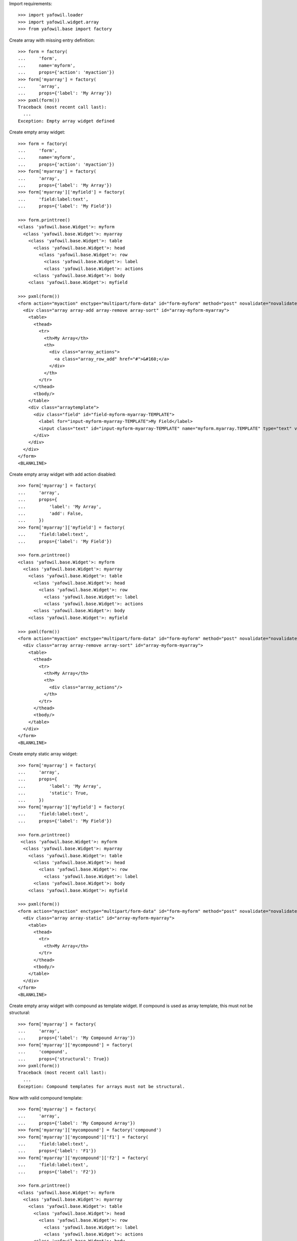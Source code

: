 Import requirements::

    >>> import yafowil.loader
    >>> import yafowil.widget.array
    >>> from yafowil.base import factory

Create array with missing entry definition::

    >>> form = factory(
    ...     'form',
    ...     name='myform',
    ...     props={'action': 'myaction'})
    >>> form['myarray'] = factory(
    ...     'array',
    ...     props={'label': 'My Array'})
    >>> pxml(form())
    Traceback (most recent call last):
      ...
    Exception: Empty array widget defined

Create empty array widget::
    
    >>> form = factory(
    ...     'form',
    ...     name='myform',
    ...     props={'action': 'myaction'})
    >>> form['myarray'] = factory(
    ...     'array',
    ...     props={'label': 'My Array'})
    >>> form['myarray']['myfield'] = factory(
    ...     'field:label:text',
    ...     props={'label': 'My Field'})
    
    >>> form.printtree()
    <class 'yafowil.base.Widget'>: myform
      <class 'yafowil.base.Widget'>: myarray
        <class 'yafowil.base.Widget'>: table
          <class 'yafowil.base.Widget'>: head
            <class 'yafowil.base.Widget'>: row
              <class 'yafowil.base.Widget'>: label
              <class 'yafowil.base.Widget'>: actions
          <class 'yafowil.base.Widget'>: body
        <class 'yafowil.base.Widget'>: myfield
    
    >>> pxml(form())
    <form action="myaction" enctype="multipart/form-data" id="form-myform" method="post" novalidate="novalidate">
      <div class="array array-add array-remove array-sort" id="array-myform-myarray">
        <table>
          <thead>
            <tr>
              <th>My Array</th>
              <th>
                <div class="array_actions">
                  <a class="array_row_add" href="#">&#160;</a>
                </div>
              </th>
            </tr>
          </thead>
          <tbody/>
        </table>
        <div class="arraytemplate">
          <div class="field" id="field-myform-myarray-TEMPLATE">
            <label for="input-myform-myarray-TEMPLATE">My Field</label>
            <input class="text" id="input-myform-myarray-TEMPLATE" name="myform.myarray.TEMPLATE" type="text" value=""/>
          </div>
        </div>
      </div>
    </form>
    <BLANKLINE>

Create empty array widget with add action disabled::

    >>> form['myarray'] = factory(
    ...     'array',
    ...     props={
    ...         'label': 'My Array',
    ...         'add': False,
    ...     })
    >>> form['myarray']['myfield'] = factory(
    ...     'field:label:text',
    ...     props={'label': 'My Field'})
    
    >>> form.printtree()
    <class 'yafowil.base.Widget'>: myform
      <class 'yafowil.base.Widget'>: myarray
        <class 'yafowil.base.Widget'>: table
          <class 'yafowil.base.Widget'>: head
            <class 'yafowil.base.Widget'>: row
              <class 'yafowil.base.Widget'>: label
              <class 'yafowil.base.Widget'>: actions
          <class 'yafowil.base.Widget'>: body
        <class 'yafowil.base.Widget'>: myfield
    
    >>> pxml(form())
    <form action="myaction" enctype="multipart/form-data" id="form-myform" method="post" novalidate="novalidate">
      <div class="array array-remove array-sort" id="array-myform-myarray">
        <table>
          <thead>
            <tr>
              <th>My Array</th>
              <th>
                <div class="array_actions"/>
              </th>
            </tr>
          </thead>
          <tbody/>
        </table>
      </div>
    </form>
    <BLANKLINE>

Create empty static array widget::

    >>> form['myarray'] = factory(
    ...     'array',
    ...     props={
    ...         'label': 'My Array',
    ...         'static': True,
    ...     })
    >>> form['myarray']['myfield'] = factory(
    ...     'field:label:text',
    ...     props={'label': 'My Field'})
    
    >>> form.printtree()
     <class 'yafowil.base.Widget'>: myform
      <class 'yafowil.base.Widget'>: myarray
        <class 'yafowil.base.Widget'>: table
          <class 'yafowil.base.Widget'>: head
            <class 'yafowil.base.Widget'>: row
              <class 'yafowil.base.Widget'>: label
          <class 'yafowil.base.Widget'>: body
        <class 'yafowil.base.Widget'>: myfield
    
    >>> pxml(form())
    <form action="myaction" enctype="multipart/form-data" id="form-myform" method="post" novalidate="novalidate">
      <div class="array array-static" id="array-myform-myarray">
        <table>
          <thead>
            <tr>
              <th>My Array</th>
            </tr>
          </thead>
          <tbody/>
        </table>
      </div>
    </form>
    <BLANKLINE>

Create empty array widget with compound as template widget. If compound is
used as array template, this must not be structural::

    >>> form['myarray'] = factory(
    ...     'array',
    ...     props={'label': 'My Compound Array'})
    >>> form['myarray']['mycompound'] = factory(
    ...     'compound',
    ...     props={'structural': True})
    >>> pxml(form())
    Traceback (most recent call last):
      ...
    Exception: Compound templates for arrays must not be structural.

Now with valid compound template::

    >>> form['myarray'] = factory(
    ...     'array',
    ...     props={'label': 'My Compound Array'})
    >>> form['myarray']['mycompound'] = factory('compound')
    >>> form['myarray']['mycompound']['f1'] = factory(
    ...     'field:label:text',
    ...     props={'label': 'F1'})
    >>> form['myarray']['mycompound']['f2'] = factory(
    ...     'field:label:text',
    ...     props={'label': 'F2'})
    
    >>> form.printtree()
    <class 'yafowil.base.Widget'>: myform
      <class 'yafowil.base.Widget'>: myarray
        <class 'yafowil.base.Widget'>: table
          <class 'yafowil.base.Widget'>: head
            <class 'yafowil.base.Widget'>: row
              <class 'yafowil.base.Widget'>: label
              <class 'yafowil.base.Widget'>: actions
          <class 'yafowil.base.Widget'>: body
        <class 'yafowil.base.Widget'>: mycompound
          <class 'yafowil.base.Widget'>: f1
          <class 'yafowil.base.Widget'>: f2
    
    >>> pxml(form())
    <form action="myaction" enctype="multipart/form-data" id="form-myform" method="post" novalidate="novalidate">
      <div class="array array-add array-remove array-sort" id="array-myform-myarray">
        <table>
          ...
        </table>
        <div class="arraytemplate">
          <div class="field" id="field-myform-myarray-TEMPLATE-f1">
            <label for="input-myform-myarray-TEMPLATE-f1">F1</label>
            <input class="text" id="input-myform-myarray-TEMPLATE-f1" name="myform.myarray.TEMPLATE.f1" type="text" value=""/>
          </div>
          <div class="field" id="field-myform-myarray-TEMPLATE-f2">
            <label for="input-myform-myarray-TEMPLATE-f2">F2</label>
            <input class="text" id="input-myform-myarray-TEMPLATE-f2" name="myform.myarray.TEMPLATE.f2" type="text" value=""/>
          </div>
        </div>
      </div>
    </form>
    <BLANKLINE>
    
    >>> del form['myarray']

Create empty array widget with another array as template widget::

    >>> form['myarrayarray'] = factory(
    ...     'array',
    ...     props={'label': 'My Array Array'})
    >>> form['myarrayarray']['myarray'] = factory(
    ...     'array',
    ...     props={'label': 'My Array'})
    >>> form['myarrayarray']['myarray']['myfield'] = factory(
    ...     'field:label:text',
    ...     props={'label': 'My Field'})
    
    >>> form.printtree()
    <class 'yafowil.base.Widget'>: myform
      <class 'yafowil.base.Widget'>: myarrayarray
        <class 'yafowil.base.Widget'>: table
          <class 'yafowil.base.Widget'>: head
            <class 'yafowil.base.Widget'>: row
              <class 'yafowil.base.Widget'>: label
              <class 'yafowil.base.Widget'>: actions
          <class 'yafowil.base.Widget'>: body
        <class 'yafowil.base.Widget'>: myarray
          <class 'yafowil.base.Widget'>: table
            <class 'yafowil.base.Widget'>: head
              <class 'yafowil.base.Widget'>: row
                <class 'yafowil.base.Widget'>: label
                <class 'yafowil.base.Widget'>: actions
            <class 'yafowil.base.Widget'>: body
          <class 'yafowil.base.Widget'>: myfield
    
    >>> pxml(form())
    <form action="myaction" enctype="multipart/form-data" id="form-myform" method="post" novalidate="novalidate">
      <div class="array array-add array-remove array-sort" id="array-myform-myarrayarray">
        <table>
          ...
        </table>
        <div class="arraytemplate">
          <div class="array array-add array-remove array-sort" id="array-myform-myarrayarray-TEMPLATE">
            <table>
              ...
            </table>
            <div class="arraytemplate">
              <div class="field" id="field-myform-myarrayarray-TEMPLATE-TEMPLATE">
                <label for="input-myform-myarrayarray-TEMPLATE-TEMPLATE">My Field</label>
                <input class="text" id="input-myform-myarrayarray-TEMPLATE-TEMPLATE" name="myform.myarrayarray.TEMPLATE.TEMPLATE" type="text" value=""/>
              </div>
            </div>
          </div>
        </div>
      </div>
    </form>
    <BLANKLINE>
    
    >>> del form['myarrayarray']

Create array widget with invalid preset value::

    >>> form['myarray'] = factory(
    ...     'array',
    ...     value=object(),
    ...     props={'label': 'My Array'})
    >>> form['myarray']['myfield'] = factory(
    ...     'field:label:text',
    ...     props={'label': 'My Field'})
    >>> pxml(form())
    Traceback (most recent call last):
      ...
    ValueError: Expected list or dict as value. Got '<type 'object'>'

Create array widget with preset values.

Value as list. Disable ``add``::
    
    >>> form['myarray'] = factory(
    ...     'array',
    ...     value=['1', '2'],
    ...     props={
    ...         'label': 'My Array',
    ...         'add': False,
    ...     })
    >>> form['myarray']['myfield'] = factory(
    ...     'field:label:text',
    ...     props={'label': 'My Field'})
    >>> pxml(form())
    <form action="myaction" enctype="multipart/form-data" id="form-myform" method="post" novalidate="novalidate">
      <div class="array array-remove array-sort" id="array-myform-myarray">
        <table>
          <thead>
            <tr>
              <th>My Array</th>
              <th>
                <div class="array_actions"/>
              </th>
            </tr>
          </thead>
          <tbody>
            <tr>
              <td class="widget">
                <div class="field" id="field-myform-myarray-0">
                  <label for="input-myform-myarray-0">My Field</label>
                  <input class="text" id="input-myform-myarray-0" name="myform.myarray.0" type="text" value="1"/>
                </div>
              </td>
              <td class="actions">
                <div class="array_actions">
                  <a class="array_row_remove" href="#">&#160;</a>
                  <a class="array_row_up" href="#">&#160;</a>
                  <a class="array_row_down" href="#">&#160;</a>
                </div>
              </td>
            </tr>
            <tr>
              ...
            </tr>
          </tbody>
        </table>
      </div>
    </form>
    <BLANKLINE>

Value as list. Disable ``sort``::

    >>> form['myarray'] = factory(
    ...     'array',
    ...     value=['1', '2'],
    ...     props={
    ...         'label': 'My Array',
    ...         'sort': False,
    ...     })
    >>> form['myarray']['myfield'] = factory(
    ...     'field:label:text',
    ...     props={'label': 'My Field'})
    >>> pxml(form())
    <form action="myaction" enctype="multipart/form-data" id="form-myform" method="post" novalidate="novalidate">
      <div class="array array-add array-remove" id="array-myform-myarray">
        <table>
          <thead>
            <tr>
              <th>My Array</th>
              <th>
                <div class="array_actions">
                  <a class="array_row_add" href="#">&#160;</a>
                </div>
              </th>
            </tr>
          </thead>
          <tbody>
            <tr>
              <td class="widget">
                <div class="field" id="field-myform-myarray-0">
                  <label for="input-myform-myarray-0">My Field</label>
                  <input class="text" id="input-myform-myarray-0" name="myform.myarray.0" type="text" value="1"/>
                </div>
              </td>
              <td class="actions">
                <div class="array_actions">
                  <a class="array_row_add" href="#">&#160;</a>
                  <a class="array_row_remove" href="#">&#160;</a>
                </div>
              </td>
            </tr>
            ...
          </tbody>
        </table>
        <div class="arraytemplate">
          ...
        </div>
      </div>
    </form>
    <BLANKLINE>

Value as list. All actions disabled. Actions col still rendered::
    
    >>> form['myarray'] = factory(
    ...     'array',
    ...     value=['1', '2'],
    ...     props={
    ...         'label': 'My Array',
    ...         'add': False,
    ...         'remove': False,
    ...         'sort': False,
    ...     })
    >>> form['myarray']['myfield'] = factory(
    ...     'field:label:text',
    ...     props={'label': 'My Field'})
    >>> pxml(form())
    <form action="myaction" enctype="multipart/form-data" id="form-myform" method="post" novalidate="novalidate">
      <div class="array" id="array-myform-myarray">
        <table>
          <thead>
            <tr>
              <th>My Array</th>
              <th>
                <div class="array_actions"/>
              </th>
            </tr>
          </thead>
          <tbody>
            <tr>
              <td class="widget">
                <div class="field" id="field-myform-myarray-0">
                  <label for="input-myform-myarray-0">My Field</label>
                  <input class="text" id="input-myform-myarray-0" name="myform.myarray.0" type="text" value="1"/>
                </div>
              </td>
              <td class="actions">
                <div class="array_actions"/>
              </td>
            </tr>
            ...
          </tbody>
        </table>
      </div>
    </form>
    <BLANKLINE>

Value as list. Set ``static`` property to ``True``. Actions col is skipped::
    
    >>> form['myarray'] = factory(
    ...     'array',
    ...     value=['1', '2'],
    ...     props={
    ...         'label': 'My Array',
    ...         'static': True,
    ...     })
    >>> form['myarray']['myfield'] = factory(
    ...     'field:label:text',
    ...     props={'label': 'My Field'})
    
    >>> form.printtree()
    <class 'yafowil.base.Widget'>: myform
      <class 'yafowil.base.Widget'>: myarray
        <class 'yafowil.base.Widget'>: table
          <class 'yafowil.base.Widget'>: head
            <class 'yafowil.base.Widget'>: row
              <class 'yafowil.base.Widget'>: label
          <class 'yafowil.base.Widget'>: body
        <class 'yafowil.base.Widget'>: myfield
    
    >>> pxml(form())
    <form action="myaction" enctype="multipart/form-data" id="form-myform" method="post" novalidate="novalidate">
      <div class="array array-static" id="array-myform-myarray">
        <table>
          <thead>
            <tr>
              <th>My Array</th>
            </tr>
          </thead>
          <tbody>
            <tr>
              <td class="widget">
                <div class="field" id="field-myform-myarray-0">
                  <label for="input-myform-myarray-0">My Field</label>
                  <input class="text" id="input-myform-myarray-0" name="myform.myarray.0" type="text" value="1"/>
                </div>
              </td>
            </tr>
            <tr>
              <td class="widget">
                <div class="field" id="field-myform-myarray-1">
                  <label for="input-myform-myarray-1">My Field</label>
                  <input class="text" id="input-myform-myarray-1" name="myform.myarray.1" type="text" value="2"/>
                </div>
              </td>
            </tr>
          </tbody>
        </table>
      </div>
    </form>
    <BLANKLINE>

Value as list::
    
    >>> form['myarray'] = factory(
    ...     'array',
    ...     value=['1', '2'],
    ...     props={'label': 'My Array'})
    >>> form['myarray']['myfield'] = factory(
    ...     'field:label:text',
    ...     props={'label': 'My Field'})
    >>> pxml(form())
    <form action="myaction" enctype="multipart/form-data" id="form-myform" method="post" novalidate="novalidate">
      <div class="array array-add array-remove array-sort" id="array-myform-myarray">
        <table>
          <thead>
            ...
          </thead>
          <tbody>
            <tr>
              <td class="widget">
                <div class="field" id="field-myform-myarray-0">
                  <label for="input-myform-myarray-0">My Field</label>
                  <input class="text" id="input-myform-myarray-0" name="myform.myarray.0" type="text" value="1"/>
                </div>
              </td>
              <td class="actions">
                <div class="array_actions">
                  <a class="array_row_add" href="#">&#160;</a>
                  <a class="array_row_remove" href="#">&#160;</a>
                  <a class="array_row_up" href="#">&#160;</a>
                  <a class="array_row_down" href="#">&#160;</a>
                </div>
              </td>
            </tr>
            <tr>
              <td class="widget">
                <div class="field" id="field-myform-myarray-1">
                  <label for="input-myform-myarray-1">My Field</label>
                  <input class="text" id="input-myform-myarray-1" name="myform.myarray.1" type="text" value="2"/>
                </div>
              </td>
              <td class="actions">
                ...
              </td>
            </tr>
          </tbody>
        </table>
        <div class="arraytemplate">
          ...
        </div>
      </div>
    </form>
    <BLANKLINE>

Value as dict, must contain indices as keys::

    >>> from odict import odict
    >>> value = odict()
    >>> value['a'] = '1'
    >>> form['myarray'] = factory(
    ...     'array',
    ...     value=value,
    ...     props={'label': 'My Array'})
    >>> form['myarray']['myfield'] = factory(
    ...     'field:label:text',
    ...     props={'label': 'My Field'})
    >>> pxml(form())
    Traceback (most recent call last):
      ...
    Exception: Array value error. invalid literal for int() with base 10: 'a'

Valid dict value::

    >>> value = odict()
    >>> value['0'] = '1'
    >>> value['1'] = '2'
    >>> form['myarray'] = factory(
    ...     'array',
    ...     value=value,
    ...     props={'label': 'My Array'})
    >>> form['myarray']['myfield'] = factory(
    ...     'field:label:text',
    ...     props={'label': 'My Field'})
    >>> pxml(form())
    <form action="myaction" enctype="multipart/form-data" id="form-myform" method="post" novalidate="novalidate">
      <div class="array array-add array-remove array-sort" id="array-myform-myarray">
        <table>
          <thead>
            ...
          </thead>
          <tbody>
            <tr>
              <td class="widget">
                <div class="field" id="field-myform-myarray-0">
                  <label for="input-myform-myarray-0">My Field</label>
                  <input class="text" id="input-myform-myarray-0" name="myform.myarray.0" type="text" value="1"/>
                </div>
              </td>
              <td class="actions">
                ...
              </td>
            </tr>
            <tr>
              ...
            </tr>
          </tbody>
        </table>
        <div class="arraytemplate">
          ...
        </div>
      </div>
    </form>
    <BLANKLINE>

Create array widget with compounds, default values set::

    >>> form['myarray'] = factory(
    ...     'array',
    ...     value=[
    ...         {
    ...             'f1': 'Value 1.1 F1',
    ...             'f2': 'Value 1.2 F2',
    ...         },
    ...         {
    ...             'f1': 'Value 2.1 F1',
    ...             'f2': 'Value 2.2 F2',
    ...         }
    ...     ],
    ...     props={'label': 'My Compound Array'})
    >>> form['myarray']['mycompound'] = factory('compound')
    >>> form['myarray']['mycompound']['f1'] = factory(
    ...     'field:label:text',
    ...     props={'label': 'F1'})
    >>> form['myarray']['mycompound']['f2'] = factory(
    ...     'field:label:text',
    ...     props={'label': 'F2'})
    >>> rendered = form()
    >>> pxml(rendered)
    <form action="myaction" enctype="multipart/form-data" id="form-myform" method="post" novalidate="novalidate">
      <div class="array array-add array-remove array-sort" id="array-myform-myarray">
        <table>
          <thead>
            ...
          </thead>
          <tbody>
            <tr>
              <td class="widget">
                <div class="field" id="field-myform-myarray-0-f1">
                  <label for="input-myform-myarray-0-f1">F1</label>
                  <input class="text" id="input-myform-myarray-0-f1" name="myform.myarray.0.f1" type="text" value="Value 1.1 F1"/>
                </div>
                <div class="field" id="field-myform-myarray-0-f2">
                  <label for="input-myform-myarray-0-f2">F2</label>
                  <input class="text" id="input-myform-myarray-0-f2" name="myform.myarray.0.f2" type="text" value="Value 1.2 F2"/>
                </div>
              </td>
              <td class="actions">
                ...
              </td>
            </tr>
            <tr>
              <td class="widget">
                <div class="field" id="field-myform-myarray-1-f1">
                  <label for="input-myform-myarray-1-f1">F1</label>
                  <input class="text" id="input-myform-myarray-1-f1" name="myform.myarray.1.f1" type="text" value="Value 2.1 F1"/>
                </div>
                <div class="field" id="field-myform-myarray-1-f2">
                  <label for="input-myform-myarray-1-f2">F2</label>
                  <input class="text" id="input-myform-myarray-1-f2" name="myform.myarray.1.f2" type="text" value="Value 2.2 F2"/>
                </div>
              </td>
              <td class="actions">
                ...
              </td>
            </tr>
          </tbody>
        </table>
        <div class="arraytemplate">
          ...
        </div>
      </div>
    </form>
    <BLANKLINE>

Create array widget with array, default values set as list::

    >>> form['myarray'] = factory(
    ...     'array',
    ...     value=[
    ...         ['1', '2'],
    ...         ['4', '5'],
    ...     ],
    ...     props={'label': 'My Array Array'})
    >>> form['myarray']['subarray'] = factory(
    ...     'array',
    ...     props={'label': 'Subrray'})
    >>> form['myarray']['subarray']['myfield'] = factory(
    ...     'field:label:text',
    ...     props={'label': 'My Field'})
    >>> rendered = form()
    >>> pxml(rendered)
    <form action="myaction" enctype="multipart/form-data" id="form-myform" method="post" novalidate="novalidate">
      <div class="array array-add array-remove array-sort" id="array-myform-myarray">
        <table>
          <thead>
            ...
          </thead>
          <tbody>
            <tr>
              <td class="widget">
                <div class="array array-add array-remove array-sort" id="array-myform-myarray-0">
                  <table>
                    <thead>
                      <tr>
                        <th>Subrray</th>
                        ...
                      </tr>
                    </thead>
                    <tbody>
                      <tr>
                        <td class="widget">
                          <div class="field" id="field-myform-myarray-0-0">
                            <label for="input-myform-myarray-0-0">My Field</label>
                            <input class="text" id="input-myform-myarray-0-0" name="myform.myarray.0.0" type="text" value="1"/>
                          </div>
                        </td>
                        <td class="actions">
                          ...
                        </td>
                      </tr>
                      <tr>
                        <td class="widget">
                          <div class="field" id="field-myform-myarray-0-1">
                            <label for="input-myform-myarray-0-1">My Field</label>
                            <input class="text" id="input-myform-myarray-0-1" name="myform.myarray.0.1" type="text" value="2"/>
                          </div>
                        </td>
                        <td class="actions">
                          ...
                        </td>
                      </tr>
                    </tbody>
                  </table>
                  <div class="arraytemplate">
                    <div class="field" id="field-myform-myarray-0-TEMPLATE">
                      <label for="input-myform-myarray-0-TEMPLATE">My Field</label>
                      <input class="text" id="input-myform-myarray-0-TEMPLATE" name="myform.myarray.0.TEMPLATE" type="text" value=""/>
                    </div>
                  </div>
                </div>
              </td>
              <td class="actions">
                ...
              </td>
            </tr>
            <tr>
              <td class="widget">
                <div class="array array-add array-remove array-sort" id="array-myform-myarray-1">
                  ...
                </div>
              </td>
              <td class="actions">
                ...
              </td>
            </tr>
          </tbody>
        </table>
        <div class="arraytemplate">
          <div class="array array-add array-remove array-sort" id="array-myform-myarray-TEMPLATE">
            <table>
              <thead>
                <tr>
                  <th>Subrray</th>
                  ...
                </tr>
              </thead>
              <tbody/>
            </table>
            <div class="arraytemplate">
              ...
            </div>
          </div>
        </div>
      </div>
    </form>
    <BLANKLINE>

Create array widget with array, default values set as dict::

    >>> form['myarray'] = factory(
    ...     'array',
    ...     value={
    ...         '0': {'0': '1', '1': '2'},
    ...         '1': {'0': '4', '1': '5'},
    ...     },
    ...     props={'label': 'My Array Array'})
    >>> form['myarray']['subarray'] = factory(
    ...     'array',
    ...     props={'label': 'Subrray'})
    >>> form['myarray']['subarray']['myfield'] = factory(
    ...     'field:label:text',
    ...     props={'label': 'My Field'})
    >>> form() == rendered
    True

Create array widget with array, default values mixed::

    >>> form['myarray'] = factory(
    ...     'array',
    ...     value={
    ...         '0': ['1', '2'],
    ...         '1': ['4', '5'],
    ...     },
    ...     props={'label': 'My Array Array'})
    >>> form['myarray']['subarray'] = factory(
    ...     'array',
    ...     props={'label': 'Subrray'})
    >>> form['myarray']['subarray']['myfield'] = factory(
    ...     'field:label:text',
    ...     props={'label': 'My Field'})
    >>> form() == rendered
    True
    
    >>> form['myarray'] = factory(
    ...     'array',
    ...     value=[
    ...         {'0': '1', '1': '2'},
    ...         {'0': '4', '1': '5'},
    ...     ],
    ...     props={'label': 'My Array Array'})
    >>> form['myarray']['subarray'] = factory(
    ...     'array',
    ...     props={'label': 'Subrray'})
    >>> form['myarray']['subarray']['myfield'] = factory(
    ...     'field:label:text',
    ...     props={'label': 'My Field'})
    >>> form() == rendered
    True

Create array widget with array with compound, default values as list::

    >>> form['myarray'] = factory(
    ...     'array',
    ...     value=[
    ...         [
    ...             {
    ...                 'f1': 'Value 0.0 F1',
    ...                 'f2': 'Value 0.0 F2',
    ...             },
    ...             {
    ...                 'f1': 'Value 0.1 F1',
    ...                 'f2': 'Value 0.1 F2',
    ...             },
    ...         ],
    ...     ],
    ...     props={'label': 'My Compound Array'})
    >>> form['myarray']['subarray'] = factory(
    ...     'array',
    ...     props={'label': 'Subarray'})
    >>> form['myarray']['subarray']['compoundinsub'] = factory('compound')
    >>> form['myarray']['subarray']['compoundinsub']['f1'] = factory(
    ...     'field:label:text',
    ...     props={'label': 'F1'})
    >>> form['myarray']['subarray']['compoundinsub']['f2'] = factory(
    ...     'field:label:text',
    ...     props={'label': 'F2'})
    
    >>> form.printtree()
    <class 'yafowil.base.Widget'>: myform
      <class 'yafowil.base.Widget'>: myarray
        <class 'yafowil.base.Widget'>: table
          <class 'yafowil.base.Widget'>: head
            <class 'yafowil.base.Widget'>: row
              <class 'yafowil.base.Widget'>: label
              <class 'yafowil.base.Widget'>: actions
          <class 'yafowil.base.Widget'>: body
        <class 'yafowil.base.Widget'>: subarray
          <class 'yafowil.base.Widget'>: table
            <class 'yafowil.base.Widget'>: head
              <class 'yafowil.base.Widget'>: row
                <class 'yafowil.base.Widget'>: label
                <class 'yafowil.base.Widget'>: actions
            <class 'yafowil.base.Widget'>: body
          <class 'yafowil.base.Widget'>: compoundinsub
            <class 'yafowil.base.Widget'>: f1
            <class 'yafowil.base.Widget'>: f2
    
    >>> rendered = form()
    >>> pxml(rendered)
    <form action="myaction" enctype="multipart/form-data" id="form-myform" method="post" novalidate="novalidate">
      <div class="array array-add array-remove array-sort" id="array-myform-myarray">
        <table>
          <thead>
            <tr>
              <th>My Compound Array</th>
              ...
            </tr>
          </thead>
          <tbody>
            <tr>
              <td class="widget">
                <div class="array array-add array-remove array-sort" id="array-myform-myarray-0">
                  <table>
                    <thead>
                      <tr>
                        <th>Subarray</th>
                        ...
                      </tr>
                    </thead>
                    <tbody>
                      <tr>
                        <td class="widget">
                          <div class="field" id="field-myform-myarray-0-0-f1">
                            <label for="input-myform-myarray-0-0-f1">F1</label>
                            <input class="text" id="input-myform-myarray-0-0-f1" name="myform.myarray.0.0.f1" type="text" value="Value 0.0 F1"/>
                          </div>
                          <div class="field" id="field-myform-myarray-0-0-f2">
                            <label for="input-myform-myarray-0-0-f2">F2</label>
                            <input class="text" id="input-myform-myarray-0-0-f2" name="myform.myarray.0.0.f2" type="text" value="Value 0.0 F2"/>
                          </div>
                        </td>
                        <td class="actions">
                          ...
                        </td>
                      </tr>
                      <tr>
                        <td class="widget">
                          <div class="field" id="field-myform-myarray-0-1-f1">
                            <label for="input-myform-myarray-0-1-f1">F1</label>
                            <input class="text" id="input-myform-myarray-0-1-f1" name="myform.myarray.0.1.f1" type="text" value="Value 0.1 F1"/>
                          </div>
                          <div class="field" id="field-myform-myarray-0-1-f2">
                            <label for="input-myform-myarray-0-1-f2">F2</label>
                            <input class="text" id="input-myform-myarray-0-1-f2" name="myform.myarray.0.1.f2" type="text" value="Value 0.1 F2"/>
                          </div>
                        </td>
                        <td class="actions">
                          ...
                        </td>
                      </tr>
                    </tbody>
                  </table>
                  <div class="arraytemplate">
                    ...
                  </div>
                </div>
              </td>
              <td class="actions">
                ...
              </td>
            </tr>
          </tbody>
        </table>
        <div class="arraytemplate">
          <div class="array array-add array-remove array-sort" id="array-myform-myarray-TEMPLATE">
            <table>
              <thead>
                <tr>
                  <th>Subarray</th>
                  ...
                </tr>
              </thead>
              <tbody/>
            </table>
            <div class="arraytemplate">
              <div class="field" id="field-myform-myarray-TEMPLATE-TEMPLATE-f1">
                <label for="input-myform-myarray-TEMPLATE-TEMPLATE-f1">F1</label>
                <input class="text" id="input-myform-myarray-TEMPLATE-TEMPLATE-f1" name="myform.myarray.TEMPLATE.TEMPLATE.f1" type="text" value=""/>
              </div>
              <div class="field" id="field-myform-myarray-TEMPLATE-TEMPLATE-f2">
                <label for="input-myform-myarray-TEMPLATE-TEMPLATE-f2">F2</label>
                <input class="text" id="input-myform-myarray-TEMPLATE-TEMPLATE-f2" name="myform.myarray.TEMPLATE.TEMPLATE.f2" type="text" value=""/>
              </div>
            </div>
          </div>
        </div>
      </div>
    </form>
    <BLANKLINE>

Create array widget with array with compound, default values as dict::

    >>> form['myarray'] = factory(
    ...     'array',
    ...     value={
    ...         '0': {
    ...             '0': {
    ...                 'f1': 'Value 0.0 F1',
    ...                 'f2': 'Value 0.0 F2',
    ...             },
    ...             '1': {
    ...                 'f1': 'Value 0.1 F1',
    ...                 'f2': 'Value 0.1 F2',
    ...             },
    ...         },
    ...     },
    ...     props={'label': 'My Compound Array'})
    >>> form['myarray']['subarray'] = factory(
    ...     'array',
    ...     props={'label': 'Subarray'})
    >>> form['myarray']['subarray']['mycompound'] = factory('compound')
    >>> form['myarray']['subarray']['mycompound']['f1'] = factory(
    ...     'field:label:text',
    ...     props={'label': 'F1'})
    >>> form['myarray']['subarray']['mycompound']['f2'] = factory(
    ...     'field:label:text',
    ...     props={'label': 'F2'})
    >>> rendered == form()
    True

Create array widget with array with compound, default values mixed::

    >>> form['myarray'] = factory(
    ...     'array',
    ...     value=[
    ...         {
    ...             '0': {
    ...                 'f1': 'Value 0.0 F1',
    ...                 'f2': 'Value 0.0 F2',
    ...             },
    ...             '1': {
    ...                 'f1': 'Value 0.1 F1',
    ...                 'f2': 'Value 0.1 F2',
    ...             },
    ...         },
    ...     ],
    ...     props={'label': 'My Compound Array'})
    >>> form['myarray']['subarray'] = factory(
    ...     'array',
    ...     props={'label': 'Subarray'})
    >>> form['myarray']['subarray']['mycompound'] = factory('compound')
    >>> form['myarray']['subarray']['mycompound']['f1'] = factory(
    ...     'field:label:text',
    ...     props={'label': 'F1'})
    >>> form['myarray']['subarray']['mycompound']['f2'] = factory(
    ...     'field:label:text',
    ...     props={'label': 'F2'})
    >>> rendered == form()
    True

Array with single fields extraction::

    >>> form['myarray'] = factory(
    ...     'array',
    ...     props={'label': 'My Array'})
    >>> form['myarray']['myfield'] = factory(
    ...     'field:label:text',
    ...     props={'label': 'My Field'})
    >>> request = {
    ...     'myform.myarray.0': '1',
    ...     'myform.myarray.1': '2',
    ...     'myform.myarray.2': '3',
    ...     'myform.myarray.3': '4',
    ... }
    >>> data = form.extract(request=request)
    >>> data.printtree()
    <RuntimeData myform, value=<UNSET>, extracted=odict([('myarray', ['1', '2', '3', '4'])]) at ...>
      <RuntimeData myform.myarray, value=<UNSET>, extracted=['1', '2', '3', '4'] at ...>
        <RuntimeData myform.myarray.0, value=<UNSET>, extracted='1' at ...>
        <RuntimeData myform.myarray.1, value=<UNSET>, extracted='2' at ...>
        <RuntimeData myform.myarray.2, value=<UNSET>, extracted='3' at ...>
        <RuntimeData myform.myarray.3, value=<UNSET>, extracted='4' at ...>
    
    >>> data.extracted
    odict([('myarray', ['1', '2', '3', '4'])])
    
    >>> data['myarray'].extracted
    ['1', '2', '3', '4']
    
    >>> form['myarray'] = factory(
    ...     'array',
    ...     value=['4', '3', '2', '1'],
    ...     props={'label': 'My Array'})
    >>> form['myarray']['myfield'] = factory(
    ...     'field:label:text',
    ...     props={'label': 'My Field'})
    >>> data = form.extract(request=request)
    >>> data.printtree()
    <RuntimeData myform, value=<UNSET>, extracted=odict([('myarray', ['1', '2', '3', '4'])]) at ...>
      <RuntimeData myform.myarray, value=['4', '3', '2', '1'], extracted=['1', '2', '3', '4'] at ...>
        <RuntimeData myform.myarray.0, value=<UNSET>, extracted='1' at ...>
        <RuntimeData myform.myarray.1, value=<UNSET>, extracted='2' at ...>
        <RuntimeData myform.myarray.2, value=<UNSET>, extracted='3' at ...>
        <RuntimeData myform.myarray.3, value=<UNSET>, extracted='4' at ...>

Entries increased in UI::

    >>> request = {
    ...     'myform.myarray.0': '1',
    ...     'myform.myarray.1': '2',
    ...     'myform.myarray.2': '3',
    ...     'myform.myarray.3': '4',
    ...     'myform.myarray.4': '5',
    ... }
    >>> data = form.extract(request=request)
    >>> data.printtree()
    <RuntimeData myform, value=<UNSET>, extracted=odict([('myarray', ['1', '2', '3', '4', '5'])]) at ...>
      <RuntimeData myform.myarray, value=['4', '3', '2', '1'], extracted=['1', '2', '3', '4', '5'] at ...>
        <RuntimeData myform.myarray.0, value=<UNSET>, extracted='1' at ...>
        <RuntimeData myform.myarray.1, value=<UNSET>, extracted='2' at ...>
        <RuntimeData myform.myarray.2, value=<UNSET>, extracted='3' at ...>
        <RuntimeData myform.myarray.3, value=<UNSET>, extracted='4' at ...>
        <RuntimeData myform.myarray.4, value=<UNSET>, extracted='5' at ...>

Entries decreased in UI::

    >>> request = {
    ...     'myform.myarray.0': '1',
    ...     'myform.myarray.1': '2',
    ...     'myform.myarray.2': '3',
    ... }
    >>> data = form.extract(request=request)
    >>> data.printtree()
    <RuntimeData myform, value=<UNSET>, extracted=odict([('myarray', ['1', '2', '3'])]) at ...>
      <RuntimeData myform.myarray, value=['4', '3', '2', '1'], extracted=['1', '2', '3'] at ...>
        <RuntimeData myform.myarray.0, value=<UNSET>, extracted='1' at ...>
        <RuntimeData myform.myarray.1, value=<UNSET>, extracted='2' at ...>
        <RuntimeData myform.myarray.2, value=<UNSET>, extracted='3' at ...>

Array with compound fields extraction::

    >>> form['myarray'] = factory(
    ...     'array',
    ...     props={'label': 'My Compound Array'})
    >>> form['myarray']['mycompound'] = factory('compound')
    >>> form['myarray']['mycompound']['f1'] = factory(
    ...     'field:label:text',
    ...     props={'label': 'F1'})
    >>> form['myarray']['mycompound']['f2'] = factory(
    ...     'field:label:text',
    ...     props={'label': 'F2'})
    >>> request = {
    ...     'myform.myarray.0.f1': '1',
    ...     'myform.myarray.0.f2': '2',
    ...     'myform.myarray.1.f1': '3',
    ...     'myform.myarray.1.f2': '4',
    ... }
    >>> data = form.extract(request=request)
    >>> data.printtree()
    <RuntimeData myform, value=<UNSET>, extracted=odict([('myarray', [odict([('f1', '1'), ('f2', '2')]), odict([('f1', '3'), ('f2', '4')])])]) at ...>
      <RuntimeData myform.myarray, value=<UNSET>, extracted=[odict([('f1', '1'), ('f2', '2')]), odict([('f1', '3'), ('f2', '4')])] at ...>
        <RuntimeData myform.myarray.0, value=<UNSET>, extracted=odict([('f1', '1'), ('f2', '2')]) at ...>
          <RuntimeData myform.myarray.0.f1, value=<UNSET>, extracted='1' at ...>
          <RuntimeData myform.myarray.0.f2, value=<UNSET>, extracted='2' at ...>
        <RuntimeData myform.myarray.1, value=<UNSET>, extracted=odict([('f1', '3'), ('f2', '4')]) at ...>
          <RuntimeData myform.myarray.1.f1, value=<UNSET>, extracted='3' at ...>
          <RuntimeData myform.myarray.1.f2, value=<UNSET>, extracted='4' at ...>

Array in array with single fields extraction::

    >>> form['myarray'] = factory(
    ...     'array',
    ...     value=[
    ...         ['1', '2'],
    ...         ['4', '5'],
    ...     ],
    ...     props={'label': 'My Array Array'})
    >>> form['myarray']['subarray'] = factory(
    ...     'array',
    ...     props={'label': 'Subrray'})
    >>> form['myarray']['subarray']['myfield'] = factory(
    ...     'field:label:text',
    ...     props={'label': 'My Field'})
    >>> request = {
    ...     'myform.myarray.0.0': '1',
    ...     'myform.myarray.0.1': '2',
    ...     'myform.myarray.1.0': '3',
    ...     'myform.myarray.1.1': '4',
    ... }
    >>> data = form.extract(request=request)
    >>> data.printtree()
    <RuntimeData myform, value=<UNSET>, extracted=odict([('myarray', [['1', '2'], ['3', '4']])]) at ...>
      <RuntimeData myform.myarray, value=[['1', '2'], ['4', '5']], extracted=[['1', '2'], ['3', '4']] at ...>
        <RuntimeData myform.myarray.0, value=<UNSET>, extracted=['1', '2'] at ...>
          <RuntimeData myform.myarray.0.0, value=<UNSET>, extracted='1' at ...>
          <RuntimeData myform.myarray.0.1, value=<UNSET>, extracted='2' at ...>
        <RuntimeData myform.myarray.1, value=<UNSET>, extracted=['3', '4'] at ...>
          <RuntimeData myform.myarray.1.0, value=<UNSET>, extracted='3' at ...>
          <RuntimeData myform.myarray.1.1, value=<UNSET>, extracted='4' at ...>

Array in array with compound fields extraction::

    >>> form['myarray'] = factory(
    ...     'array',
    ...     props={'label': 'My Compound Array'})
    >>> form['myarray']['subarray'] = factory(
    ...     'array',
    ...     props={'label': 'Subarray'})
    >>> form['myarray']['subarray']['mycompound'] = factory('compound')
    >>> form['myarray']['subarray']['mycompound']['f1'] = factory(
    ...     'field:label:text',
    ...     props={'label': 'F1'})
    >>> form['myarray']['subarray']['mycompound']['f2'] = factory(
    ...     'field:label:text',
    ...     props={'label': 'F2'})
    >>> request = {
    ...     'myform.myarray.0.0.f1': '1',
    ...     'myform.myarray.0.0.f2': '2',
    ...     'myform.myarray.1.0.f1': '3',
    ...     'myform.myarray.1.0.f2': '4',
    ...     'myform.myarray.1.1.f1': '5',
    ...     'myform.myarray.1.1.f2': '6',
    ... }
    >>> data = form.extract(request=request)
    >>> data.printtree()
    <RuntimeData myform, value=<UNSET>, extracted=odict([('myarray', [[odict([('f1', '1'), ('f2', '2')])], [odict([('f1', '3'), ('f2', '4')]), odict([('f1', '5'), ('f2', '6')])]])]) at ...>
      <RuntimeData myform.myarray, value=<UNSET>, extracted=[[odict([('f1', '1'), ('f2', '2')])], [odict([('f1', '3'), ('f2', '4')]), odict([('f1', '5'), ('f2', '6')])]] at ...>
        <RuntimeData myform.myarray.0, value=<UNSET>, extracted=[odict([('f1', '1'), ('f2', '2')])] at ...>
          <RuntimeData myform.myarray.0.0, value=<UNSET>, extracted=odict([('f1', '1'), ('f2', '2')]) at ...>
            <RuntimeData myform.myarray.0.0.f1, value=<UNSET>, extracted='1' at ...>
            <RuntimeData myform.myarray.0.0.f2, value=<UNSET>, extracted='2' at ...>
        <RuntimeData myform.myarray.1, value=<UNSET>, extracted=[odict([('f1', '3'), ('f2', '4')]), odict([('f1', '5'), ('f2', '6')])] at ...>
          <RuntimeData myform.myarray.1.0, value=<UNSET>, extracted=odict([('f1', '3'), ('f2', '4')]) at ...>
            <RuntimeData myform.myarray.1.0.f1, value=<UNSET>, extracted='3' at ...>
            <RuntimeData myform.myarray.1.0.f2, value=<UNSET>, extracted='4' at ...>
          <RuntimeData myform.myarray.1.1, value=<UNSET>, extracted=odict([('f1', '5'), ('f2', '6')]) at ...>
            <RuntimeData myform.myarray.1.1.f1, value=<UNSET>, extracted='5' at ...>
            <RuntimeData myform.myarray.1.1.f2, value=<UNSET>, extracted='6' at ...>

Array hidden proxy for display mode children.

``yafowil.widget.array`` differs in value extraction when rerendering forms.
Normally the value gets fetched from the getter if not found on request.
Since it's hard to reference the origin value for array entries if not found
on request - you have possibly a mutable array containing componds with some 
fields disabled or in display mode - a hidden field is added for such widgets
in the tree on the fly in order to rerender forms correctly::

    >>> form['myarray'] = factory(
    ...     'array',
    ...     value=[{'f1': 'foo1', 'f2': 'foo2'}],
    ...     props={'label': 'My Compound Array with display children'})
    >>> form['myarray']['mycompound'] = factory('compound')
    >>> form['myarray']['mycompound']['f1'] = factory(
    ...     'field:label:text',
    ...     props={'label': 'F1'},
    ...     mode='display')
    >>> form['myarray']['mycompound']['f2'] = factory(
    ...     'field:label:text',
    ...     props={'label': 'F2', 'disabled': 'disabled'})
    
    >>> pxml(form())
    <form action="myaction" enctype="multipart/form-data" id="form-myform" method="post" novalidate="novalidate">
      <div class="array array-add array-remove array-sort" id="array-myform-myarray">
        <table>
          ...
              <td class="widget">
                <input id="input-myform-myarray-0-f1" name="myform.myarray.0.f1" type="hidden" value="foo1"/>
                <div class="field" id="field-myform-myarray-0-f1">
                  <label>F1</label>
                  <div class="display-text" id="display-myform-myarray-0-f1">foo1</div>
                </div>
                <input id="input-myform-myarray-0-f2" name="myform.myarray.0.f2" type="hidden" value="foo2"/>
                <div class="field" id="field-myform-myarray-0-f2">
                  <label for="input-myform-myarray-0-f2">F2</label>
                  <input class="text" disabled="disabled" id="input-myform-myarray-0-f2" name="myform.myarray.0.f2" type="text" value="foo2"/>
                </div>
              </td>
              ...
        </table>
        ...
    <BLANKLINE>

Callable array label::

    >>> form['myarray'] = factory(
    ...     'array',
    ...     props={'label': lambda: 'Callable label'})
    >>> form['myarray']['f1'] = factory(
    ...     'field:label:text',
    ...     props={'label': 'F1'},
    ...     mode='display')
    
    >>> pxml(form())
    <form action="myaction" enctype="multipart/form-data" id="form-myform" method="post" novalidate="novalidate">
      <div class="array array-add array-remove array-sort" id="array-myform-myarray">
        <table>
          <thead>
            <tr>
              <th>Callable label</th>
              ...
    <BLANKLINE>

Required::

    >>> form['myarray'] = factory(
    ...     'array',
    ...     props={'label': 'My Array'})
    >>> form['myarray']['myfield'] = factory(
    ...     'field:label:error:text',
    ...     props={
    ...         'label': 'My Field',
    ...         'required': 'My Field is required',
    ...     })
    >>> request = {
    ...     'myform.myarray.0': '0',
    ...     'myform.myarray.1': '',
    ... }
    >>> data = form.extract(request=request)
    >>> data.printtree()
    <RuntimeData myform, value=<UNSET>, extracted=odict([('myarray', ['0', ''])]) at ...>
      <RuntimeData myform.myarray, value=<UNSET>, extracted=['0', ''] at ...>
        <RuntimeData myform.myarray.0, value=<UNSET>, extracted='0' at ...>
        <RuntimeData myform.myarray.1, value=<UNSET>, extracted='', 1 error(s) at ...>

    >>> pxml(form(data))
    <form action="myaction" enctype="multipart/form-data" id="form-myform" method="post" novalidate="novalidate">
      <div class="array array-add array-remove array-sort" id="array-myform-myarray">
        <table>
          ...
          <tbody>
            <tr>
              ...
            </tr>
            <tr>
              <td class="widget">
                <div class="field" id="field-myform-myarray-1">
                  <label for="input-myform-myarray-1">My Field</label>
                  <div class="error">
                    <div class="errormessage">My Field is required</div>
                    <input class="required text" id="input-myform-myarray-1" name="myform.myarray.1" required="required" type="text" value=""/>
                  </div>
                </div>
              </td>
              <td class="actions">
                ...
              </td>
            </tr>
          </tbody>
        </table>
        <div class="arraytemplate">
          ...
        </div>
      </div>
    </form>
    <BLANKLINE>
    
    >>> del form['myarray']

3-Dimensional Array::

    >>> arr_1 = form['array_1'] = factory(
    ...     'array',
    ...     value=[
    ...         [
    ...             ['1'],
    ...         ],
    ...         [
    ...             ['2'],
    ...         ],
    ...     ],
    ...     props={
    ...         'label': 'Array 1',
    ...     })
    >>> arr_2 = arr_1['array_2'] = factory(
    ...     'array',
    ...     props={
    ...         'label': 'Array 2',
    ...     })
    >>> arr_3 = arr_2['array_3'] = factory(
    ...     'array',
    ...     props={
    ...         'label': 'Array 3',
    ...     })
    >>> arr_3['textfield'] = factory(
    ...     'field:error:label:text',
    ...     props={
    ...         'label': 'Text Field',
    ...         'required': 'Text Field is required',
    ...     })
    
    >>> form.printtree()
    <class 'yafowil.base.Widget'>: myform
      <class 'yafowil.base.Widget'>: array_1
        <class 'yafowil.base.Widget'>: table
          <class 'yafowil.base.Widget'>: head
            <class 'yafowil.base.Widget'>: row
              <class 'yafowil.base.Widget'>: label
              <class 'yafowil.base.Widget'>: actions
          <class 'yafowil.base.Widget'>: body
        <class 'yafowil.base.Widget'>: array_2
          <class 'yafowil.base.Widget'>: table
            <class 'yafowil.base.Widget'>: head
              <class 'yafowil.base.Widget'>: row
                <class 'yafowil.base.Widget'>: label
                <class 'yafowil.base.Widget'>: actions
            <class 'yafowil.base.Widget'>: body
          <class 'yafowil.base.Widget'>: array_3
            <class 'yafowil.base.Widget'>: table
              <class 'yafowil.base.Widget'>: head
                <class 'yafowil.base.Widget'>: row
                  <class 'yafowil.base.Widget'>: label
                  <class 'yafowil.base.Widget'>: actions
              <class 'yafowil.base.Widget'>: body
            <class 'yafowil.base.Widget'>: textfield

    >>> rendered = form()
    >>> pxml(rendered)
    <form action="myaction" enctype="multipart/form-data" id="form-myform" method="post" novalidate="novalidate">
      <div class="array array-add array-remove array-sort" id="array-myform-array_1">
        <table>
          <thead>
            <tr>
              <th>Array 1</th>
              ...
            </tr>
          </thead>
          <tbody>
            <tr>
              <td class="widget">
                <div class="array array-add array-remove array-sort" id="array-myform-array_1-0">
                  <table>
                    <thead>
                      <tr>
                        <th>Array 2</th>
                        ...
                      </tr>
                    </thead>
                    <tbody>
                      <tr>
                        <td class="widget">
                          <div class="array array-add array-remove array-sort" id="array-myform-array_1-0-0">
                            <table>
                              <thead>
                                <tr>
                                  <th>Array 3</th>
                                  ...
                                </tr>
                              </thead>
                              <tbody>
                                <tr>
                                  <td class="widget">
                                    <div class="field" id="field-myform-array_1-0-0-0">
                                      <label for="input-myform-array_1-0-0-0">Text Field</label>
                                      <input class="required text" id="input-myform-array_1-0-0-0" name="myform.array_1.0.0.0" required="required" type="text" value="1"/>
                                    </div>
                                  </td>
                                  <td class="actions">
                                    ...
                                  </td>
                                </tr>
                              </tbody>
                            </table>
                            <div class="arraytemplate">
                              <div class="field" id="field-myform-array_1-0-0-TEMPLATE">
                                <label for="input-myform-array_1-0-0-TEMPLATE">Text Field</label>
                                <input class="required text" id="input-myform-array_1-0-0-TEMPLATE" name="myform.array_1.0.0.TEMPLATE" required="required" type="text" value=""/>
                              </div>
                            </div>
                          </div>
                        </td>
                        <td class="actions">
                          ...
                        </td>
                      </tr>
                    </tbody>
                  </table>
                  <div class="arraytemplate">
                    <div class="array array-add array-remove array-sort" id="array-myform-array_1-0-TEMPLATE">
                      <table>
                        <thead>
                          <tr>
                            <th>Array 3</th>
                            ...
                          </tr>
                        </thead>
                        <tbody/>
                      </table>
                      <div class="arraytemplate">
                        <div class="field" id="field-myform-array_1-0-TEMPLATE-TEMPLATE">
                          <label for="input-myform-array_1-0-TEMPLATE-TEMPLATE">Text Field</label>
                          <input class="required text" id="input-myform-array_1-0-TEMPLATE-TEMPLATE" name="myform.array_1.0.TEMPLATE.TEMPLATE" required="required" type="text" value=""/>
                        </div>
                      </div>
                    </div>
                  </div>
                </div>
              </td>
              <td class="actions">
                ...
              </td>
            </tr>
            <tr>
              ...
            </tr>
          </tbody>
        </table>
        <div class="arraytemplate">
          <div class="array array-add array-remove array-sort" id="array-myform-array_1-TEMPLATE">
            <table>
              <thead>
                <tr>
                  <th>Array 2</th>
                  ...
                </tr>
              </thead>
              <tbody/>
            </table>
            <div class="arraytemplate">
              <div class="array array-add array-remove array-sort" id="array-myform-array_1-TEMPLATE-TEMPLATE">
                <table>
                  <thead>
                    <tr>
                      <th>Array 3</th>
                      ...
                    </tr>
                  </thead>
                  <tbody/>
                </table>
                <div class="arraytemplate">
                  <div class="field" id="field-myform-array_1-TEMPLATE-TEMPLATE-TEMPLATE">
                    <label for="input-myform-array_1-TEMPLATE-TEMPLATE-TEMPLATE">Text Field</label>
                    <input class="required text" id="input-myform-array_1-TEMPLATE-TEMPLATE-TEMPLATE" name="myform.array_1.TEMPLATE.TEMPLATE.TEMPLATE" required="required" type="text" value=""/>
                  </div>
                </div>
              </div>
            </div>
          </div>
        </div>
      </div>
    </form>
    <BLANKLINE>
